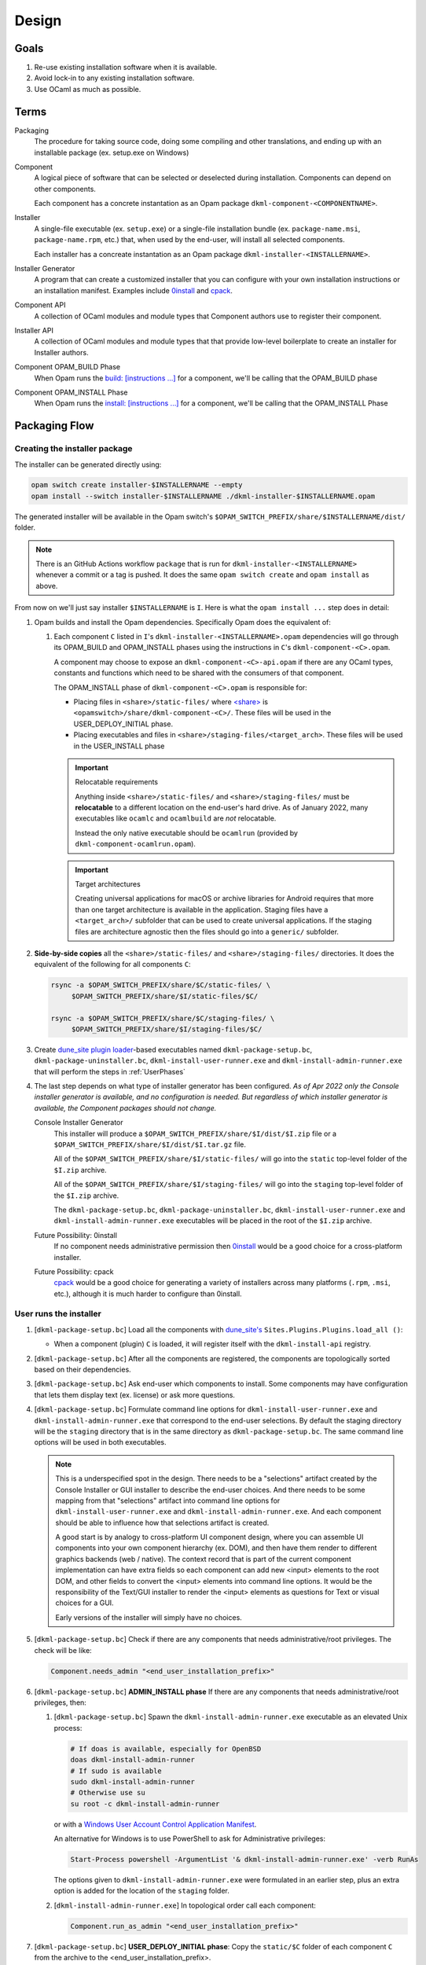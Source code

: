 Design
======

Goals
-----

1. Re-use existing installation software when it is available.
2. Avoid lock-in to any existing installation software.
3. Use OCaml as much as possible.

Terms
-----

Packaging
    The procedure for taking source code, doing some compiling and other
    translations, and ending up with an installable package (ex. setup.exe on
    Windows)

Component
    A logical piece of software that can be selected or deselected during
    installation. Components can depend on other components.

    Each component has a concrete instantation as an Opam package
    ``dkml-component-<COMPONENTNAME>``.

Installer
    A single-file executable (ex. ``setup.exe``) or a single-file installation
    bundle (ex. ``package-name.msi``, ``package-name.rpm``, etc.) that, when
    used by the end-user, will install all selected components.

    Each installer has a concreate instantation as an Opam package
    ``dkml-installer-<INSTALLERNAME>``.

Installer Generator
    A program that can create a customized installer that you can configure
    with your own installation instructions or an installation manifest.
    Examples include `0install`_ and `cpack`_.

Component API
    A collection of OCaml modules and module types that Component authors
    use to register their component.

Installer API
    A collection of OCaml modules and module types that that provide low-level
    boilerplate to create an installer for Installer authors.

Component OPAM_BUILD Phase
    When Opam runs the `build: [instructions ...] <https://opam.ocaml.org/doc/Manual.html#opamfield-build>`_
    for a component, we'll be calling that the OPAM_BUILD phase

Component OPAM_INSTALL Phase
    When Opam runs the `install: [instructions ...] <https://opam.ocaml.org/doc/Manual.html#opamfield-install>`_
    for a component, we'll be calling that the OPAM_INSTALL Phase

Packaging Flow
--------------

Creating the installer package
~~~~~~~~~~~~~~~~~~~~~~~~~~~~~~

The installer can be generated directly using:

.. code:: bash

    opam switch create installer-$INSTALLERNAME --empty
    opam install --switch installer-$INSTALLERNAME ./dkml-installer-$INSTALLERNAME.opam

The generated installer will be available in the Opam switch's
``$OPAM_SWITCH_PREFIX/share/$INSTALLERNAME/dist/`` folder.

.. note::
    There is an GitHub Actions workflow ``package`` that is run for
    ``dkml-installer-<INSTALLERNAME>``
    whenever a commit or a tag is pushed. It does the same
    ``opam switch create`` and ``opam install`` as above.

From now on we'll just say installer ``$INSTALLERNAME`` is ``I``.
Here is what the ``opam install ...`` step does in detail:

1.  Opam builds and install the Opam dependencies. Specifically Opam does the
    equivalent of:

    1. Each component ``C`` listed in ``I``'s ``dkml-installer-<INSTALLERNAME>.opam``
       dependencies will go through its OPAM_BUILD and OPAM_INSTALL phases using the
       instructions in ``C``'s ``dkml-component-<C>.opam``.

       A component may choose to expose an ``dkml-component-<C>-api.opam``
       if there are any OCaml types, constants and functions which
       need to be shared with the consumers of that component.

       The OPAM_INSTALL phase of ``dkml-component-<C>.opam`` is responsible for:

       * Placing files in ``<share>/static-files/`` where
         `<share> <https://opam.ocaml.org/doc/Manual.html#installfield-share>`_
         is ``<opamswitch>/share/dkml-component-<C>/``. These files will be used
         in the USER_DEPLOY_INITIAL phase.

       * Placing executables and files in
         ``<share>/staging-files/<target_arch>``. These files will be used in
         the USER_INSTALL phase

       .. important:: Relocatable requirements

           Anything inside ``<share>/static-files/`` and ``<share>/staging-files/``
           must be **relocatable**
           to a different location on the end-user's hard drive. As of January
           2022, many executables like ``ocamlc`` and ``ocamlbuild`` are *not*
           relocatable.

           Instead the only native executable should be
           ``ocamlrun`` (provided by ``dkml-component-ocamlrun.opam``).

       .. important:: Target architectures

           Creating universal applications for macOS or archive libraries
           for Android requires that more than one target architecture is
           available in the application. Staging files have a ``<target_arch>/``
           subfolder that can be used to create universal applications. If the
           staging files are architecture agnostic then the files should go
           into a ``generic/`` subfolder.

2. **Side-by-side copies** all the ``<share>/static-files/`` and
   ``<share>/staging-files/`` directories. It does the equivalent of
   the following for all components ``C``:

   .. code:: bash

       rsync -a $OPAM_SWITCH_PREFIX/share/$C/static-files/ \
            $OPAM_SWITCH_PREFIX/share/$I/static-files/$C/

       rsync -a $OPAM_SWITCH_PREFIX/share/$C/staging-files/ \
            $OPAM_SWITCH_PREFIX/share/$I/staging-files/$C/

3. Create
   `dune_site plugin loader <https://dune.readthedocs.io/en/stable/sites.html#plugins-and-dynamic-loading-of-packages>`_-based executables
   named ``dkml-package-setup.bc``, ``dkml-package-uninstaller.bc``,
   ``dkml-install-user-runner.exe`` and
   ``dkml-install-admin-runner.exe`` that will perform the steps in
   :ref:`UserPhases`

4. The last step depends on what type of installer
   generator has been configured. *As of Apr 2022 only the Console
   installer generator is available, and no configuration is needed. But
   regardless of which installer generator is available, the Component packages
   should not change.*

   Console Installer Generator
        This installer will produce a ``$OPAM_SWITCH_PREFIX/share/$I/dist/$I.zip``
        file or a ``$OPAM_SWITCH_PREFIX/share/$I/dist/$I.tar.gz`` file.

        All of the ``$OPAM_SWITCH_PREFIX/share/$I/static-files/`` will go
        into the ``static`` top-level folder of the ``$I.zip`` archive.

        All of the ``$OPAM_SWITCH_PREFIX/share/$I/staging-files/`` will go
        into the ``staging`` top-level folder of the ``$I.zip`` archive.

        The ``dkml-package-setup.bc``, ``dkml-package-uninstaller.bc``,
        ``dkml-install-user-runner.exe`` and ``dkml-install-admin-runner.exe``
        executables will be placed in the root of the
        ``$I.zip`` archive.

   Future Possibility: 0install
        If no component needs administrative permission then
        `0install`_ would be a good
        choice for a cross-platform installer.

   Future Possibility: cpack
        `cpack`_ would
        be a good choice for generating a variety of installers across many
        platforms (``.rpm``, ``.msi``, etc.), although it is much harder to
        configure than 0install.

.. _UserPhases:

User runs the installer
~~~~~~~~~~~~~~~~~~~~~~~

1. [``dkml-package-setup.bc``] Load all the components with
   `dune_site's <https://dune.readthedocs.io/en/stable/sites.html#plugins-and-dynamic-loading-of-packages>`_
   ``Sites.Plugins.Plugins.load_all ()``:

   * When a component (plugin) ``C`` is loaded, it will register itself
     with the ``dkml-install-api`` registry.
2. [``dkml-package-setup.bc``] After all the components are registered, the
   components are topologically sorted based on their dependencies.
3. [``dkml-package-setup.bc``] Ask end-user which components to install.
   Some components may have
   configuration that lets them display text (ex. license) or ask more
   questions.
4. [``dkml-package-setup.bc``] Formulate command line options for
   ``dkml-install-user-runner.exe`` and  ``dkml-install-admin-runner.exe``
   that correspond to the end-user selections. By default the staging directory
   will be the ``staging`` directory that is in the same directory as
   ``dkml-package-setup.bc``. The same command line options
   will be used in both executables.

   .. note::

     This is a underspecified spot in the design. There needs to be a
     "selections" artifact created by the Console Installer or GUI installer
     to describe the end-user choices. And there needs to be some mapping
     from that "selections" artifact into command line options for
     ``dkml-install-user-runner.exe`` and  ``dkml-install-admin-runner.exe``.
     And each component should be able to influence how that selections artifact
     is created.
     
     A good start is by analogy to cross-platform UI component design, where
     you can assemble UI components into your own component hierarchy (ex. DOM),
     and then have them render to different graphics backends (web / native).
     The context record that is part of the current component implementation
     can have extra fields so each component can add new <input> elements to the
     root DOM, and other fields to convert the <input> elements into command
     line options. It would be the responsibility of the Text/GUI installer
     to render the <input> elements as questions for Text or visual choices
     for a GUI.

     Early versions of the installer will simply have no choices.

5. [``dkml-package-setup.bc``] Check if there are any components that
   needs administrative/root privileges. The check will be like:

   .. code:: ocaml

         Component.needs_admin "<end_user_installation_prefix>"

6. [``dkml-package-setup.bc``] **ADMIN_INSTALL phase** If there are any
   components that needs administrative/root privileges, then:

   1. [``dkml-package-setup.bc``] Spawn the ``dkml-install-admin-runner.exe``
      executable as an elevated Unix process:

      .. code:: bash

         # If doas is available, especially for OpenBSD
         doas dkml-install-admin-runner
         # If sudo is available
         sudo dkml-install-admin-runner
         # Otherwise use su
         su root -c dkml-install-admin-runner

      or with a
      `Windows User Account Control Application Manifest <https://docs.microsoft.com/en-us/windows/security/identity-protection/user-account-control/how-user-account-control-works#request-execution-levels>`_.

      An alternative for Windows is to use PowerShell to ask for Administrative privileges:

      .. code:: powershell

         Start-Process powershell -ArgumentList '& dkml-install-admin-runner.exe' -verb RunAs

      The options given to ``dkml-install-admin-runner.exe`` were formulated
      in an earlier step, plus an extra option is added for the location of
      the ``staging`` folder.
   2. [``dkml-install-admin-runner.exe``] In topological order call each
      component:

      .. code:: ocaml

         Component.run_as_admin "<end_user_installation_prefix>"

7. [``dkml-package-setup.bc``] **USER_DEPLOY_INITIAL phase**: Copy
   the ``static/$C`` folder of each component ``C`` from the archive to the
   <end_user_installation_prefix>.
8. [``dkml-package-setup.bc``] **USER_INSTALL phase**:

   1. [``dkml-package-setup.bc``] Spawn ``dkml-install-user-runner.exe``
      with the options formulated
      in an earlier step, plus an option for the location of the ``staging``
      folder.
   2. [``dkml-install-user-runner.exe``] In topological order call each
      component like:

      .. code:: ocaml

          Component.run_as_user "<end_user_installation_prefix>"

.. _0install: https://opam.ocaml.org/packages/0install
.. _cpack: https://cmake.org/cmake/help/latest/module/CPack.html
